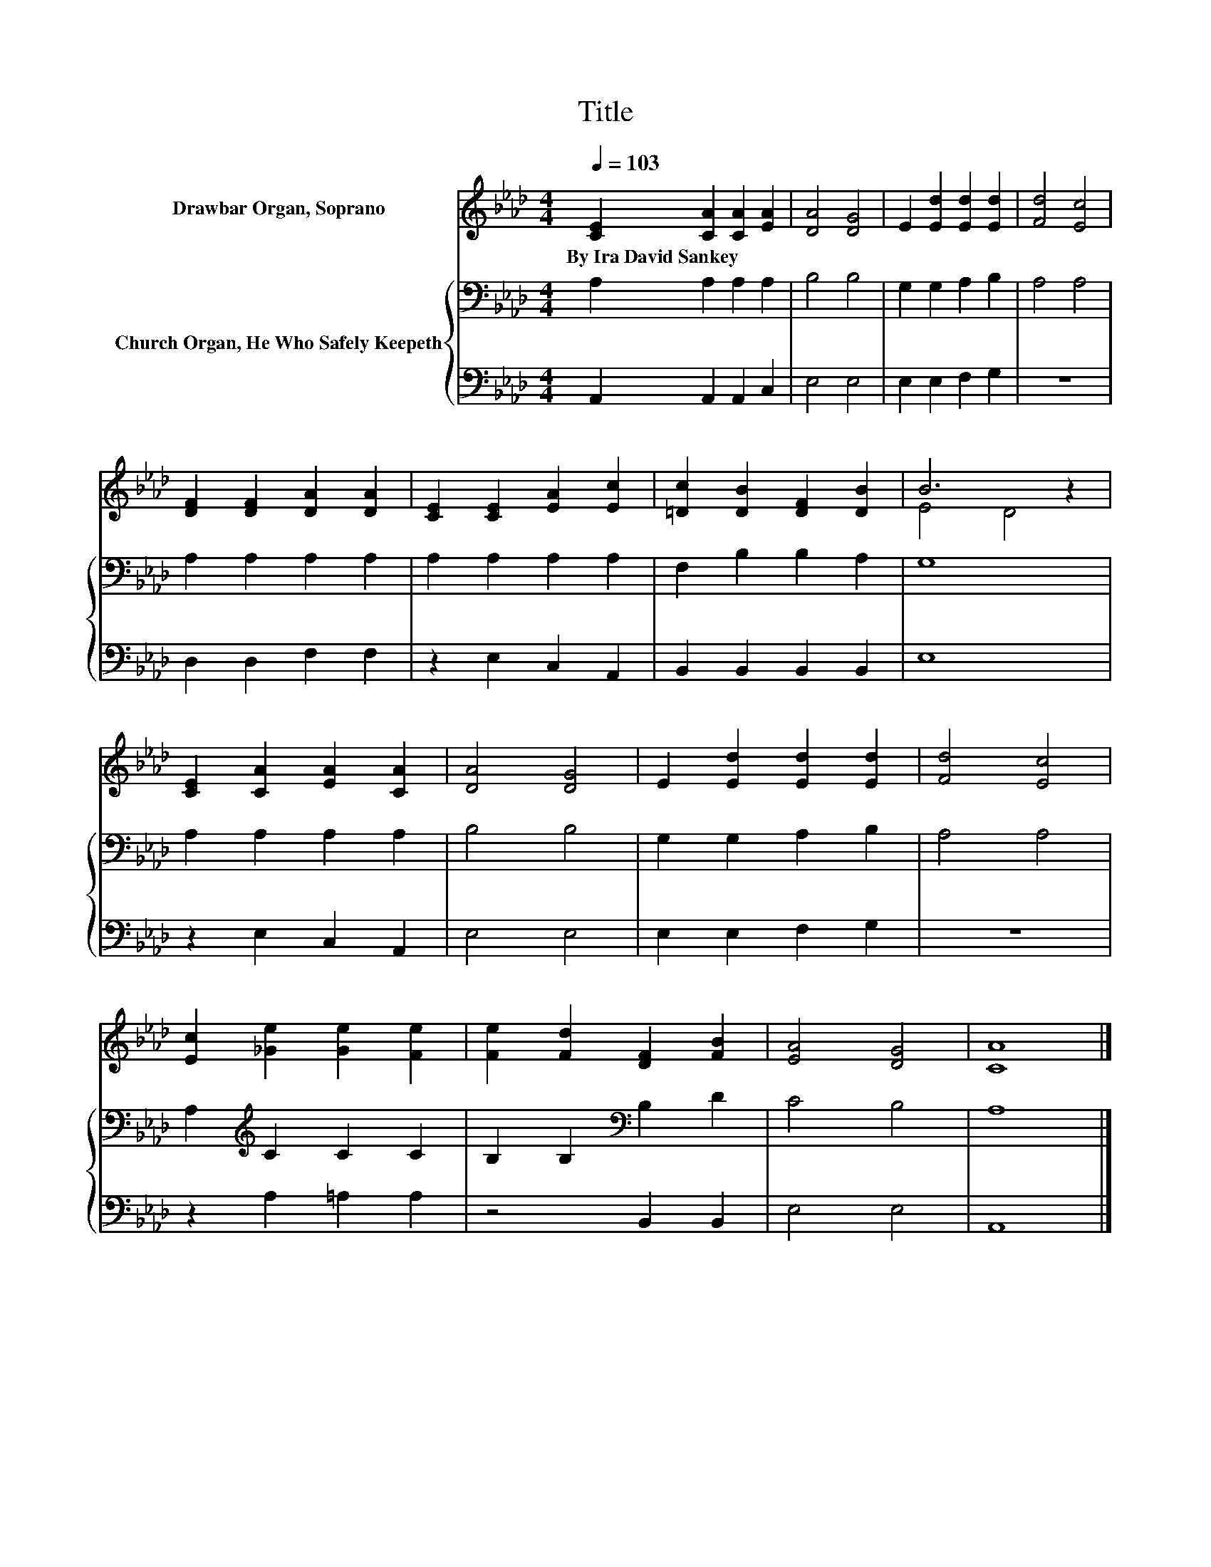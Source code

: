X:1
T:Title
%%score ( 1 2 ) { 3 | 4 }
L:1/8
Q:1/4=103
M:4/4
K:Ab
V:1 treble nm="Drawbar Organ, Soprano"
V:2 treble 
V:3 bass nm="Church Organ, He Who Safely Keepeth"
V:4 bass 
V:1
 [CE]2 [CA]2 [CA]2 [EA]2 | [DA]4 [DG]4 | E2 [Ed]2 [Ed]2 [Ed]2 | [Fd]4 [Ec]4 | %4
w: By~Ira~David~Sankey * * *||||
 [DF]2 [DF]2 [DA]2 [DA]2 | [CE]2 [CE]2 [EA]2 [Ec]2 | [=Dc]2 [DB]2 [DF]2 [DB]2 | B6 z2 | %8
w: ||||
 [CE]2 [CA]2 [EA]2 [CA]2 | [DA]4 [DG]4 | E2 [Ed]2 [Ed]2 [Ed]2 | [Fd]4 [Ec]4 | %12
w: ||||
 [Ec]2 [_Ge]2 [Ge]2 [Fe]2 | [Fe]2 [Fd]2 [DF]2 [FB]2 | [EA]4 [DG]4 | [CA]8 |] %16
w: ||||
V:2
 x8 | x8 | x8 | x8 | x8 | x8 | x8 | E4 D4 | x8 | x8 | x8 | x8 | x8 | x8 | x8 | x8 |] %16
V:3
 A,2 A,2 A,2 A,2 | B,4 B,4 | G,2 G,2 A,2 B,2 | A,4 A,4 | A,2 A,2 A,2 A,2 | A,2 A,2 A,2 A,2 | %6
 F,2 B,2 B,2 A,2 | G,8 | A,2 A,2 A,2 A,2 | B,4 B,4 | G,2 G,2 A,2 B,2 | A,4 A,4 | %12
 A,2[K:treble] C2 C2 C2 | B,2 B,2[K:bass] B,2 D2 | C4 B,4 | A,8 |] %16
V:4
 A,,2 A,,2 A,,2 C,2 | E,4 E,4 | E,2 E,2 F,2 G,2 | z8 | D,2 D,2 F,2 F,2 | z2 E,2 C,2 A,,2 | %6
 B,,2 B,,2 B,,2 B,,2 | E,8 | z2 E,2 C,2 A,,2 | E,4 E,4 | E,2 E,2 F,2 G,2 | z8 | z2 A,2 =A,2 A,2 | %13
 z4 B,,2 B,,2 | E,4 E,4 | A,,8 |] %16

